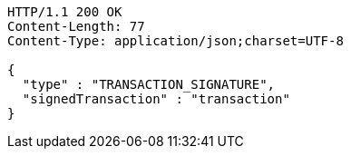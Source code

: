 [source,http,options="nowrap"]
----
HTTP/1.1 200 OK
Content-Length: 77
Content-Type: application/json;charset=UTF-8

{
  "type" : "TRANSACTION_SIGNATURE",
  "signedTransaction" : "transaction"
}
----